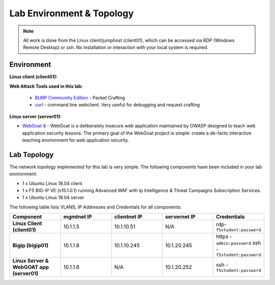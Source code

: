 Lab Environment & Topology
~~~~~~~~~~~~~~~~~~~~~~~~~~~

.. NOTE:: All work is done from the Linux client/jumphost (client01), which can be accessed via RDP (Windows Remote Desktop) or ssh. No installation or interaction with your local system is required.

Environment
-----------

**Linux client (client01):**

**Web Attack Tools used in this lab:**

 * `BURP Community Edition <https://portswigger.net/burp/>`_ - Packet Crafting
 * `curl <https://curl.haxx.se/>`_ - command line webclient. Very useful for debugging and request crafting

**Linux server (server01):**

* `WebGoat 8 <https://github.com/WebGoat/WebGoat/wiki>`_ - WebGoat is a deliberately insecure web application maintained by OWASP designed to teach web application security lessons. The primary goal of the WebGoat project is simple: create a de-facto interactive teaching environment for web application security.

.. _lab-topology:

Lab Topology
---------------

The network topology implemented for this lab is very simple. The following
components have been included in your lab environment:

-  1 x Ubuntu Linux 18.04 client
-  1 x F5 BIG-IP VE (v15.1.0.1) running Advanced WAF with Ip Intelligence & Threat Campaigns Subscription Services.  
-  1 x Ubuntu Linux 18.04 server

The following table lists VLANS, IP Addresses and Credentials for all
components:

.. list-table::
   :widths: 15 15 15 15 15
   :header-rows: 1
   :stub-columns: 1


   * - **Component**
     - **mgmtnet IP**
     - **clientnet IP**
     - **servernet IP**
     - **Credentials**
   * - Linux Client (client01)
     - 10.1.1.5
     - 10.1.10.51
     - N/A
     - rdp-``f5student:password``
   * - Bigip (bigip01)
     - 10.1.1.8
     - 10.1.10.245
     - 10.1.20.245
     - https - ``admin:password``  ssh - ``f5student:password``
   * - Linux Server & WebGOAT app (server01)
     - 10.1.1.6
     - N/A
     - 10.1.20.252
     - ssh - ``f5student:password``

